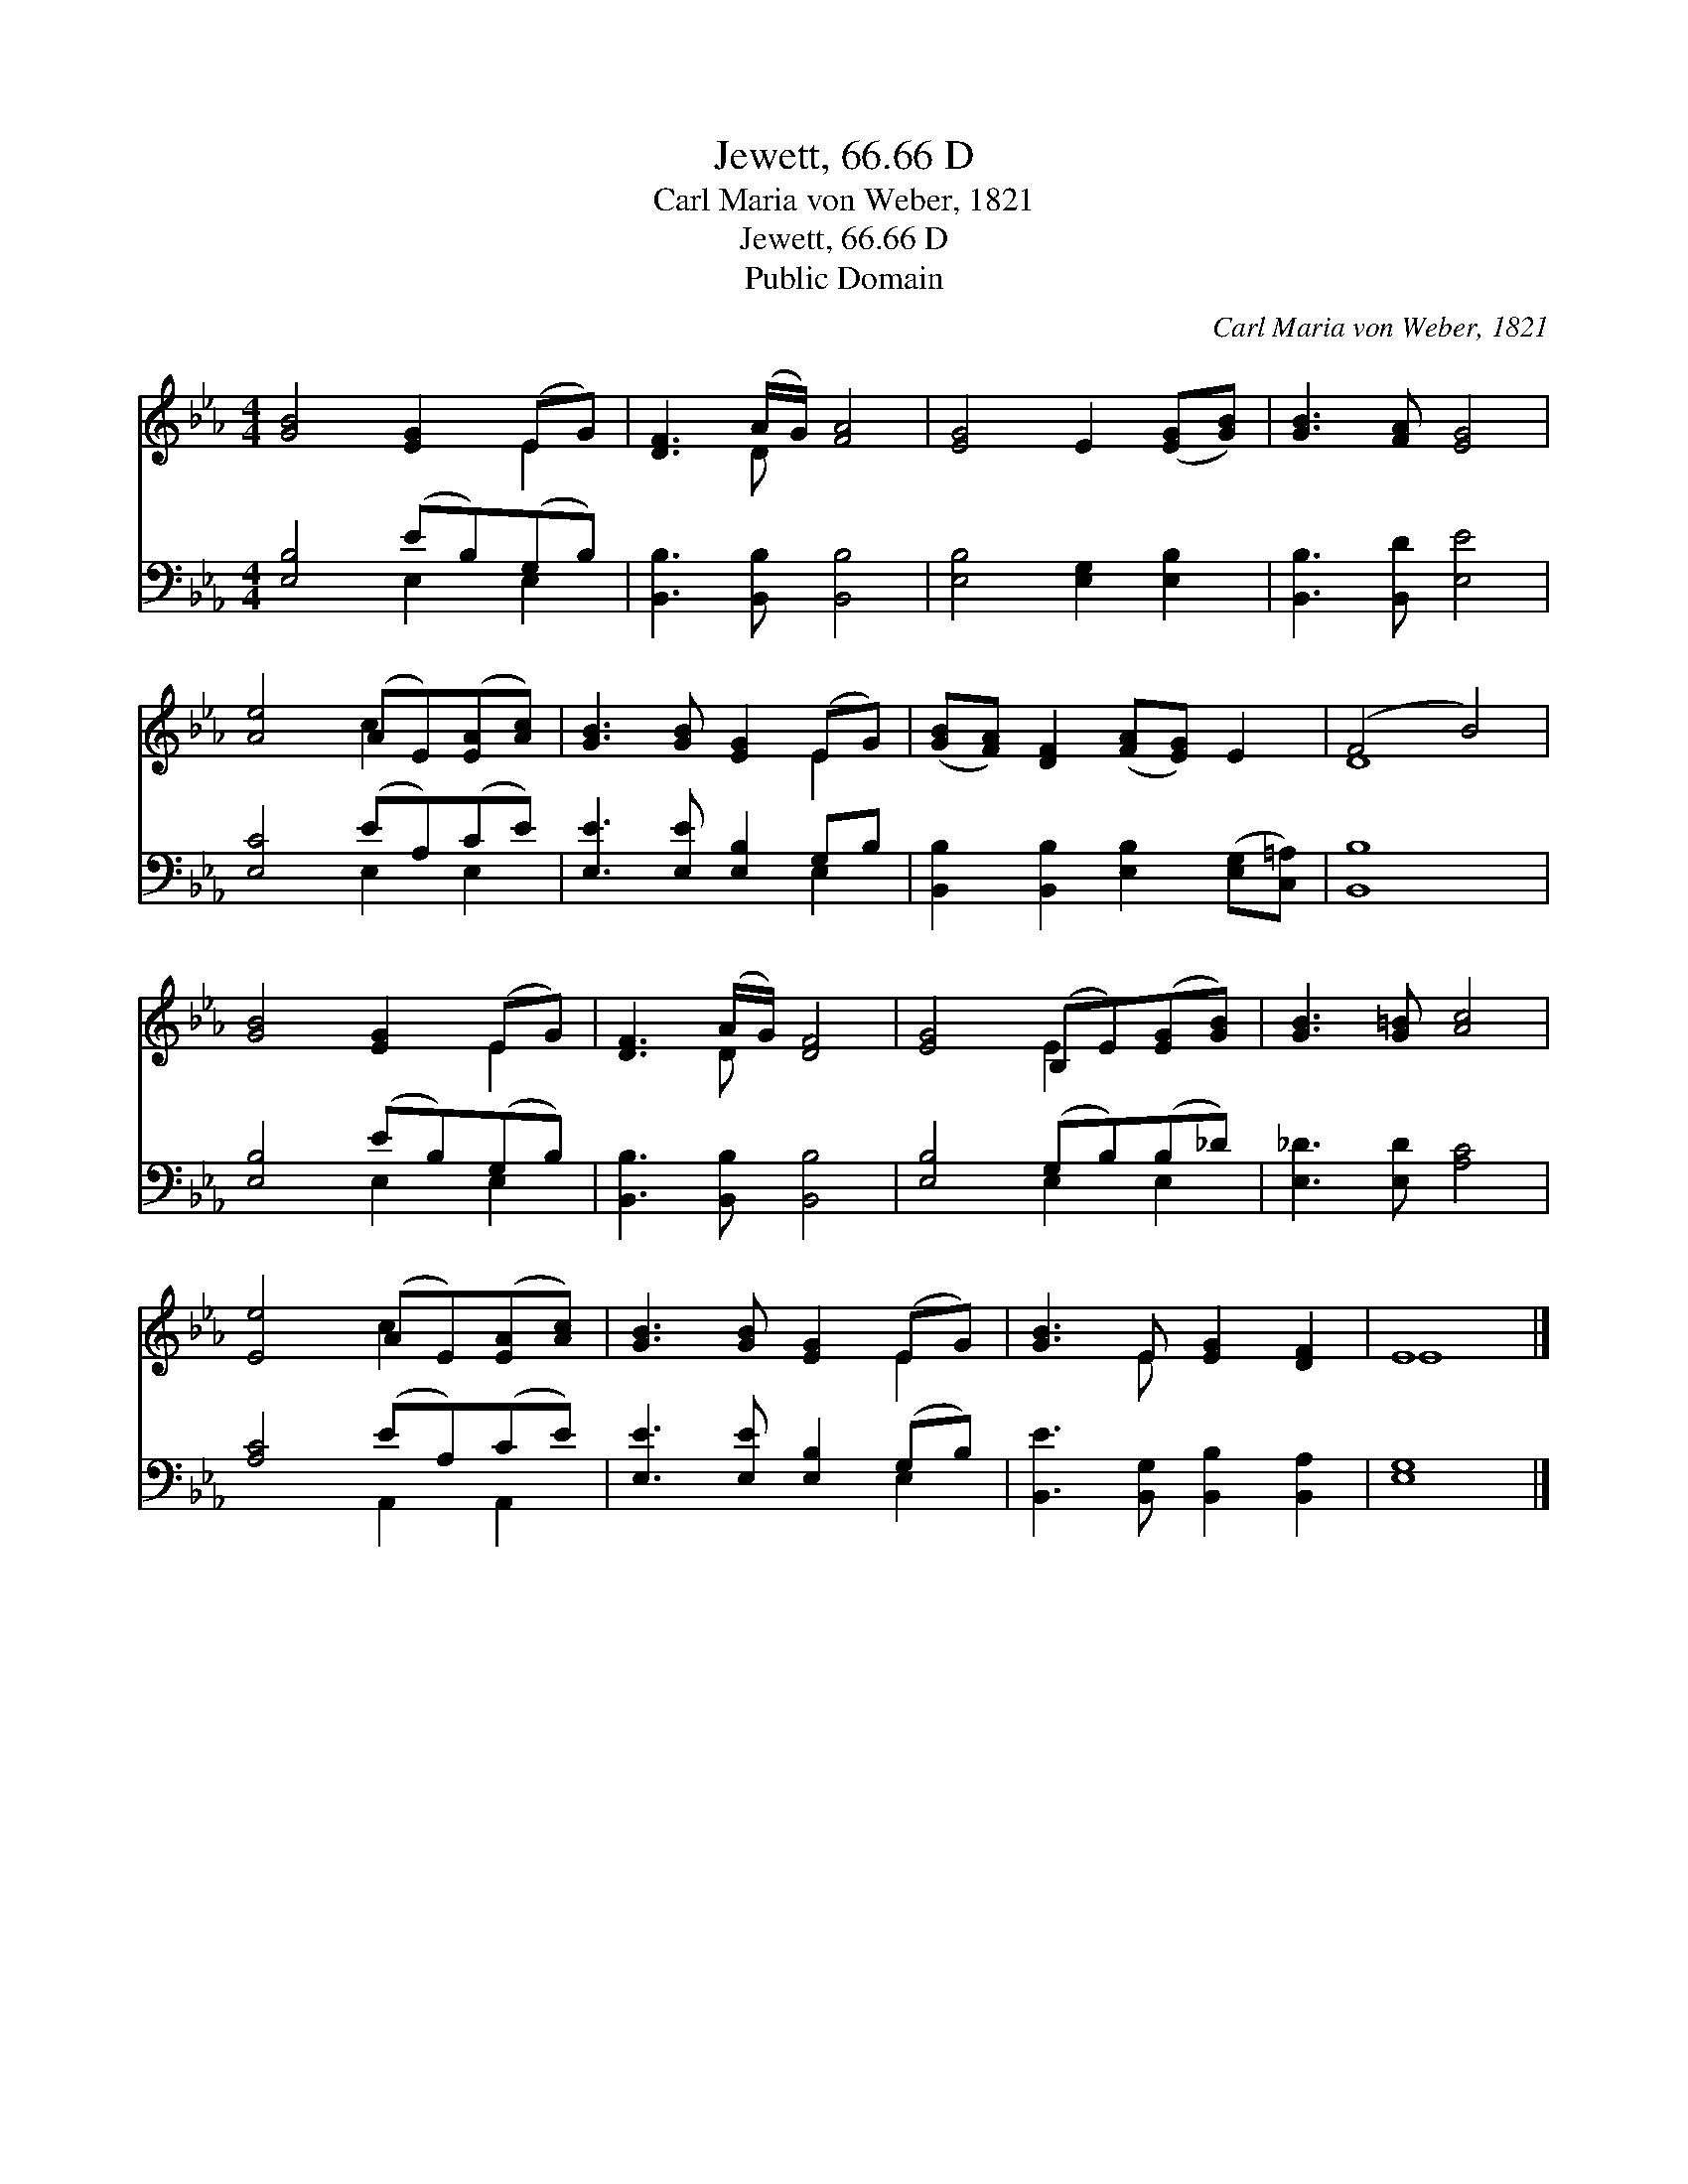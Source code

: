 X:1
T:Jewett, 66.66 D
T:Carl Maria von Weber, 1821
T:Jewett, 66.66 D
T:Public Domain
C:Carl Maria von Weber, 1821
Z:Public Domain
%%score ( 1 2 ) ( 3 4 )
L:1/8
M:4/4
K:Eb
V:1 treble 
V:2 treble 
V:3 bass 
V:4 bass 
V:1
 [GB]4 [EG]2 (EG) | [DF]3 (A/G/) [FA]4 | [EG]4 E2 ([EG][GB]) | [GB]3 [FA] [EG]4 | %4
 [Ae]4 (AE)([EA][Ac]) | [GB]3 [GB] [EG]2 (EG) | ([GB][FA]) [DF]2 ([FA][EG]) E2 | (F4 B4) | %8
 [GB]4 [EG]2 (EG) | [DF]3 (A/G/) [DF]4 | [EG]4 (B,E)([EG][GB]) | [GB]3 [G=B] [Ac]4 | %12
 [Ee]4 (AE)([EA][Ac]) | [GB]3 [GB] [EG]2 (EG) | [GB]3 E [EG]2 [DF]2 | E8 |] %16
V:2
 x6 E2 | x3 D x4 | x8 | x8 | x4 c2 x2 | x6 E2 | x8 | D8 | x6 E2 | x3 D x4 | x4 E2 x2 | x8 | %12
 x4 c2 x2 | x6 E2 | x3 E x4 | E8 |] %16
V:3
 [E,B,]4 (EB,)(G,B,) | [B,,B,]3 [B,,B,] [B,,B,]4 | [E,B,]4 [E,G,]2 [E,B,]2 | %3
 [B,,B,]3 [B,,D] [E,E]4 | [E,C]4 (EA,)(CE) | [E,E]3 [E,E] [E,B,]2 G,B, | %6
 [B,,B,]2 [B,,B,]2 [E,B,]2 ([E,G,][C,=A,]) | [B,,B,]8 | [E,B,]4 (EB,)(G,B,) | %9
 [B,,B,]3 [B,,B,] [B,,B,]4 | [E,B,]4 (G,B,)(B,_D) | [E,_D]3 [E,D] [A,C]4 | [A,C]4 (EA,)(CE) | %13
 [E,E]3 [E,E] [E,B,]2 (G,B,) | [B,,E]3 [B,,G,] [B,,B,]2 [B,,A,]2 | [E,G,]8 |] %16
V:4
 x4 E,2 E,2 | x8 | x8 | x8 | x4 E,2 E,2 | x6 E,2 | x8 | x8 | x4 E,2 E,2 | x8 | x4 E,2 E,2 | x8 | %12
 x4 A,,2 A,,2 | x6 E,2 | x8 | x8 |] %16

